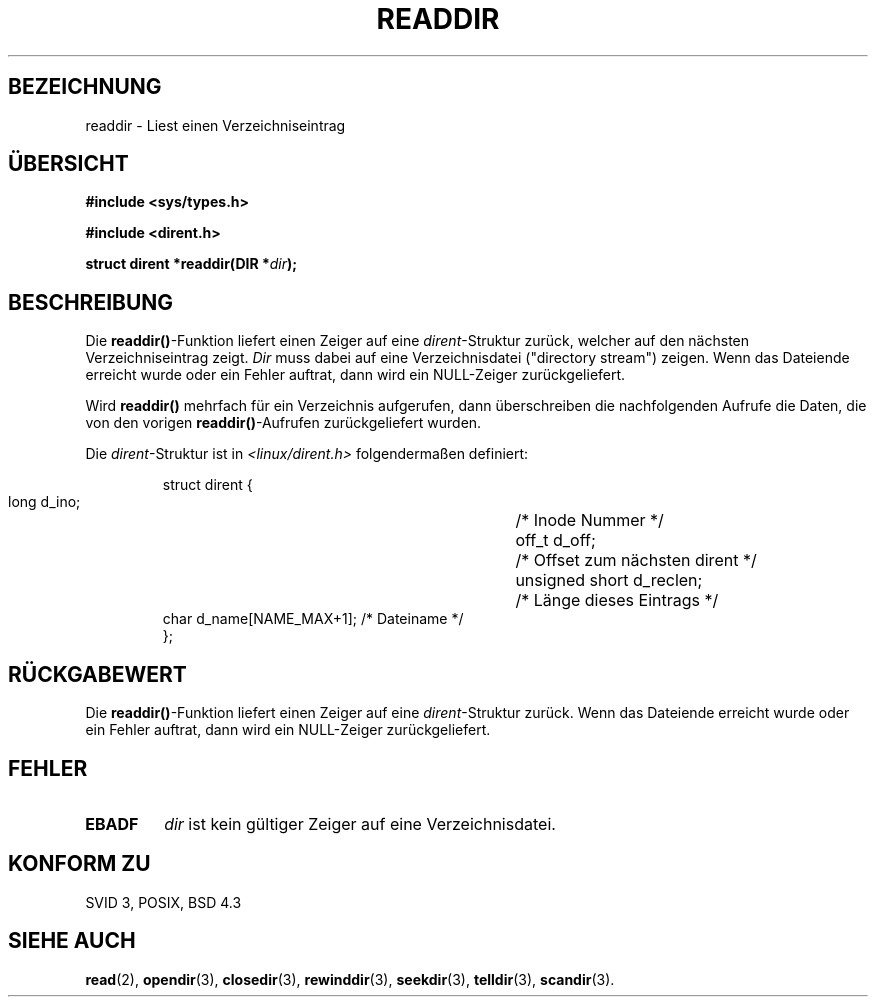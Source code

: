 .\" Copyright (C) 1993 David Metcalfe (david@prism.demon.co.uk)
.\"
.\" Permission is granted to make and distribute verbatim copies of this
.\" manual provided the copyright notice and this permission notice are
.\" preserved on all copies.
.\"
.\" Permission is granted to copy and distribute modified versions of this
.\" manual under the conditions for verbatim copying, provided that the
.\" entire resulting derived work is distributed under the terms of a
.\" permission notice identical to this one
.\" 
.\" Since the Linux kernel and libraries are constantly changing, this
.\" manual page may be incorrect or out-of-date.  The author(s) assume no
.\" responsibility for errors or omissions, or for damages resulting from
.\" the use of the information contained herein.  The author(s) may not
.\" have taken the same level of care in the production of this manual,
.\" which is licensed free of charge, as they might when working
.\" professionally.
.\" 
.\" Formatted or processed versions of this manual, if unaccompanied by
.\" the source, must acknowledge the copyright and authors of this work.
.\"
.\" References consulted:
.\"     Linux libc source code
.\"     Lewine's _POSIX Programmer's Guide_ (O'Reilly & Associates, 1991)
.\"     386BSD man pages
.\"
.\" Modified Sat Jul 24 16:09:49 1993 by Rik Faith <faith@cs.unc.edu>
.\" Modified 11 June 1995 by Andries Brouwer <aeb@cwi.nl>
.\" Modified 22 April 1996 by Martin Schulze <joey@Linux.de>
.\"  included struct dirent
.\" Translated into german 31 May 1996 by Markus Kaufmann 
.\"                                       <markus.kaufmann@gmx.de>
.\"
.TH READDIR 3  "31. Mai 1996" "" "Bibliotheksfunktionen"
.SH BEZEICHNUNG
readdir \- Liest einen Verzeichniseintrag
.SH ÜBERSICHT
.nf
.B #include <sys/types.h>
.sp
.B #include <dirent.h>
.sp
.BI "struct dirent *readdir(DIR *" dir );
.fi
.SH BESCHREIBUNG
Die 
.BR readdir() -Funktion
liefert einen Zeiger auf eine 
.IR dirent -Struktur 
zurück, welcher auf den nächsten Verzeichniseintrag zeigt.  
.I Dir
muss dabei auf eine Verzeichnisdatei ("directory stream") 
zeigen.  Wenn das Dateiende
erreicht wurde oder ein Fehler auftrat, dann wird ein NULL-Zeiger
zurückgeliefert.

.PP
Wird 
.B readdir()
mehrfach für ein Verzeichnis aufgerufen,
dann überschreiben die nachfolgenden Aufrufe die Daten, die von den
vorigen 
.BR readdir() \-Aufrufen 
zurückgeliefert wurden. 
.PP
Die
.IR dirent \-Struktur 
ist in
.I <linux/dirent.h>
folgendermaßen definiert:
.sp
.RS
.nf
.ta 8n 16n 32n
struct dirent {
        long            d_ino;		/* Inode Nummer */
        off_t           d_off;		/* Offset zum nächsten dirent */
        unsigned short  d_reclen;	/* Länge dieses Eintrags */
        char            d_name[NAME_MAX+1]; /* Dateiname */
};
.ta
.fi
.RE
.SH "RÜCKGABEWERT"
Die 
.BR readdir() \-Funktion
liefert einen Zeiger auf eine 
.IR dirent -Struktur
zurück.  Wenn das Dateiende
erreicht wurde oder ein Fehler auftrat, dann wird ein NULL-Zeiger
zurückgeliefert.

.SH "FEHLER"
.TP
.B EBADF
.I dir
ist kein gültiger Zeiger auf eine Verzeichnisdatei.
.SH "KONFORM ZU"
SVID 3, POSIX, BSD 4.3
.SH "SIEHE AUCH"
.BR read (2),
.BR opendir (3),
.BR closedir (3), 
.BR rewinddir (3),
.BR seekdir (3), 
.BR telldir (3), 
.BR scandir (3).
